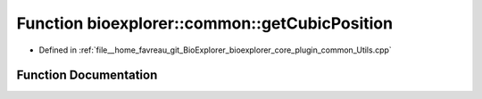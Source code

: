 .. _exhale_function_Utils_8cpp_1a7cbb0761876adc3633748e13c04e8f6b:

Function bioexplorer::common::getCubicPosition
==============================================

- Defined in :ref:`file__home_favreau_git_BioExplorer_bioexplorer_core_plugin_common_Utils.cpp`


Function Documentation
----------------------


.. doxygenfunction:: bioexplorer::common::getCubicPosition(const Vector3f&, const float, const RandomizationDetails&)
